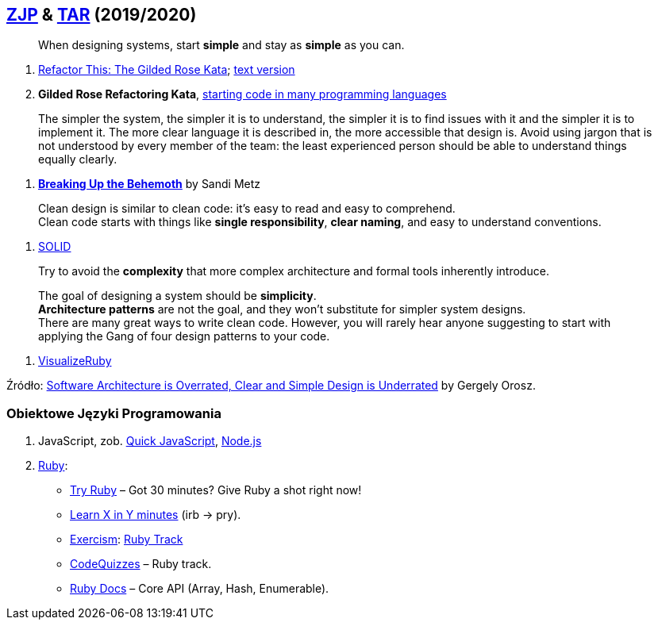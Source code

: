 ## https://github.com/zjprog/2018[ZJP] & https://github.com/egzamin/tar[TAR] (2019/2020)

> When designing systems, start *simple* and stay as *simple* as you can.

. http://iamnotmyself.com/2011/02/13/refactor-this-the-gilded-rose-kata/[Refactor This: The Gilded Rose Kata]; https://github.com/emilybache/GildedRose-Refactoring-Kata/blob/master/GildedRoseRequirements.txt[text version]
. *Gilded Rose Refactoring Kata*, https://github.com/emilybache/GildedRose-Refactoring-Kata[starting code in many programming languages]

> The simpler the system, the simpler it is to understand, the simpler it is to find issues with it and the simpler it is to implement it. The more clear language it is described in, the more accessible that design is. Avoid using jargon that is not understood by every member of the team: the least experienced person should be able to understand things equally clearly.

. https://www.sandimetz.com/blog/2017/9/13/breaking-up-the-behemoth[*Breaking Up the Behemoth*] by Sandi Metz

> Clean design is similar to clean code: it's easy to read and easy to comprehend. +
Clean code starts with things like *single responsibility*, *clear naming*, and easy to understand conventions.

. https://pl.wikipedia.org/wiki/SOLID_(programowanie_obiektowe)[SOLID]

> Try to avoid the *complexity* that more complex architecture and formal tools inherently introduce.

> The goal of designing a system should be *simplicity*. +
*Architecture patterns* are not the goal, and they won't substitute for simpler system designs. +
There are many great ways to write clean code. However, you will rarely hear anyone suggesting to start with applying the Gang of four design patterns to your code.

. https://github.com/zeisler/visualize_ruby[VisualizeRuby]

Źródło: https://blog.pragmaticengineer.com/software-architecture-is-overrated/[Software Architecture is Overrated, Clear and Simple Design is Underrated] by Gergely Orosz.


### Obiektowe Języki Programowania

. JavaScript, zob. https://bellard.org/quickjs/[Quick JavaScript], https://nodejs.org/en/about/[Node.js]
. https://forum.rubyonrails.pl/[Ruby]:
** https://ruby.github.io/TryRuby/[Try Ruby] – Got 30 minutes? Give Ruby a shot right now!
** https://learnxinyminutes.com/docs/ruby[Learn X in Y minutes] (irb -> pry).
** https://exercism.io[Exercism]: https://exercism.io/tracks/ruby[Ruby Track]
** http://www.codequizzes.com/ruby[CodeQuizzes] – Ruby track.
** http://ruby-doc.org[Ruby Docs] – Core API (Array, Hash, Enumerable).
